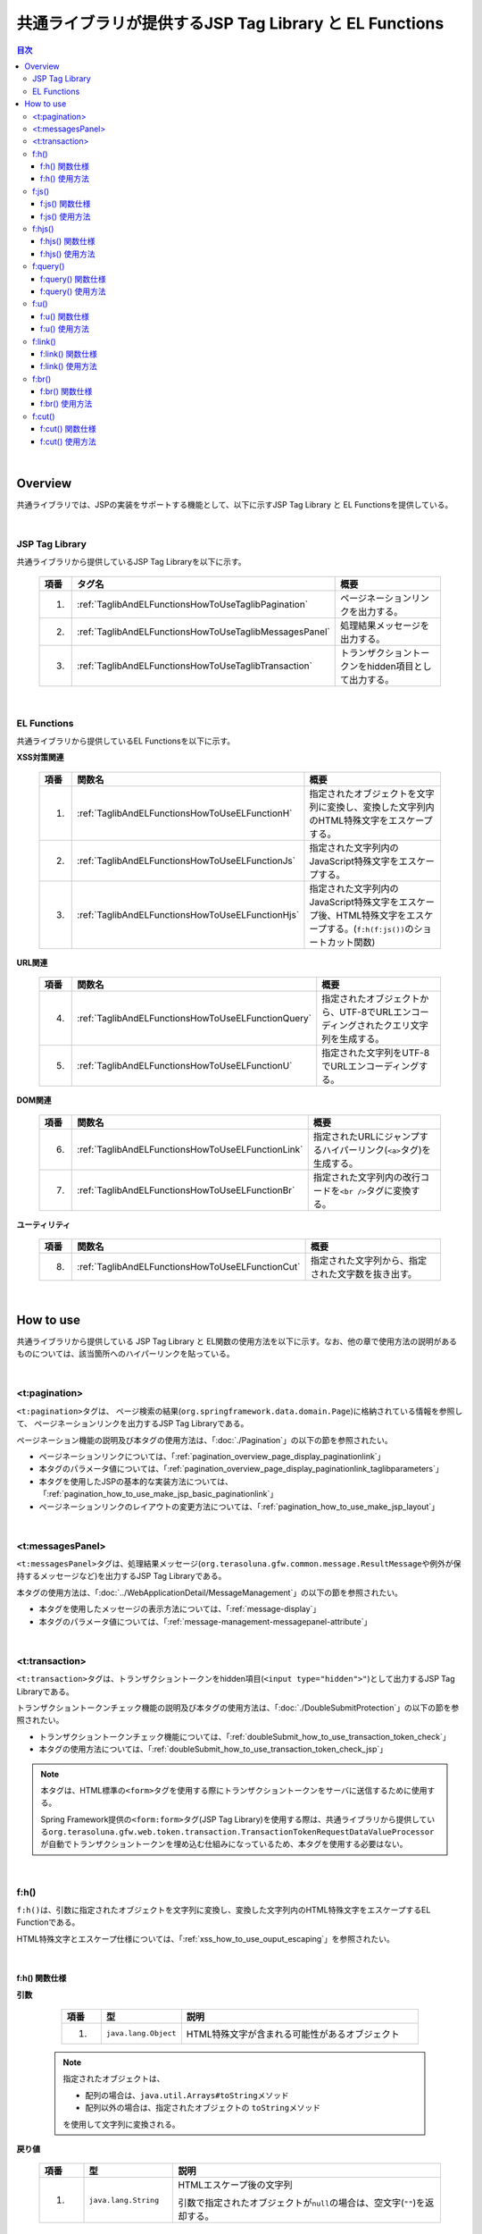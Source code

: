 共通ライブラリが提供するJSP Tag Library と EL Functions
================================================================================

.. only:: html

.. contents:: 目次
  :depth: 3
  :local:

|

.. _TagLibAndELFunctionsOverview:

Overview
--------------------------------------------------------------------------------

共通ライブラリでは、JSPの実装をサポートする機能として、以下に示すJSP Tag Library と EL Functionsを提供している。

|

.. _TagLibAndELFunctionsOverviewTagLibs:

JSP Tag Library
^^^^^^^^^^^^^^^^^^^^^^^^^^^^^^^^^^^^^^^^^^^^^^^^^^^^^^^^^^^^^^^^^^^^^^^^^^^^^^^^
共通ライブラリから提供しているJSP Tag Libraryを以下に示す。

  .. tabularcolumns:: |p{0.05\linewidth}|p{0.25\linewidth}|p{0.60\linewidth}|
  .. list-table::
    :header-rows: 1
    :widths: 5 25 60

    * - | 項番
      - | タグ名
      - | 概要
    * - 1.
      - \ :ref:`TaglibAndELFunctionsHowToUseTaglibPagination`\
      - ページネーションリンクを出力する。
    * - 2.
      - \ :ref:`TaglibAndELFunctionsHowToUseTaglibMessagesPanel`\
      - 処理結果メッセージを出力する。
    * - 3.
      - \ :ref:`TaglibAndELFunctionsHowToUseTaglibTransaction`\
      - トランザクショントークンをhidden項目として出力する。

|

.. _TagLibAndELFunctionsOverviewELFunctions:

EL Functions
^^^^^^^^^^^^^^^^^^^^^^^^^^^^^^^^^^^^^^^^^^^^^^^^^^^^^^^^^^^^^^^^^^^^^^^^^^^^^^^^
共通ライブラリから提供しているEL Functionsを以下に示す。

\ **XSS対策関連**\

  .. tabularcolumns:: |p{0.05\linewidth}|p{0.25\linewidth}|p{0.60\linewidth}|
  .. list-table::
    :header-rows: 1
    :widths: 5 25 60

    * - | 項番
      - | 関数名
      - | 概要
    * - 1.
      - \ :ref:`TaglibAndELFunctionsHowToUseELFunctionH`\
      - 指定されたオブジェクトを文字列に変換し、変換した文字列内のHTML特殊文字をエスケープする。
    * - 2.
      - \ :ref:`TaglibAndELFunctionsHowToUseELFunctionJs`\
      - 指定された文字列内のJavaScript特殊文字をエスケープする。
    * - 3.
      - \ :ref:`TaglibAndELFunctionsHowToUseELFunctionHjs`\
      - 指定された文字列内のJavaScript特殊文字をエスケープ後、HTML特殊文字をエスケープする。(\ ``f:h(f:js())``\ のショートカット関数)

\ **URL関連**\

  .. tabularcolumns:: |p{0.05\linewidth}|p{0.25\linewidth}|p{0.60\linewidth}|
  .. list-table::
    :header-rows: 1
    :widths: 5 25 60

    * - | 項番
      - | 関数名
      - | 概要
    * - 4.
      - \ :ref:`TaglibAndELFunctionsHowToUseELFunctionQuery`\
      - 指定されたオブジェクトから、UTF-8でURLエンコーディングされたクエリ文字列を生成する。
    * - 5.
      - \ :ref:`TaglibAndELFunctionsHowToUseELFunctionU`\
      - 指定された文字列をUTF-8でURLエンコーディングする。

\ **DOM関連**\

  .. tabularcolumns:: |p{0.05\linewidth}|p{0.25\linewidth}|p{0.60\linewidth}|
  .. list-table::
    :header-rows: 1
    :widths: 5 25 60

    * - | 項番
      - | 関数名
      - | 概要
    * - 6.
      - \ :ref:`TaglibAndELFunctionsHowToUseELFunctionLink`\
      - 指定されたURLにジャンプするハイパーリンク(\ ``<a>``\ タグ)を生成する。
    * - 7.
      - \ :ref:`TaglibAndELFunctionsHowToUseELFunctionBr`\
      - 指定された文字列内の改行コードを\ ``<br />``\ タグに変換する。

\ **ユーティリティ**\

  .. tabularcolumns:: |p{0.05\linewidth}|p{0.25\linewidth}|p{0.60\linewidth}|
  .. list-table::
    :header-rows: 1
    :widths: 5 25 60

    * - | 項番
      - | 関数名
      - | 概要
    * - 8.
      - \ :ref:`TaglibAndELFunctionsHowToUseELFunctionCut`\
      - 指定された文字列から、指定された文字数を抜き出す。

|

.. _TagLibAndELFunctionsHowToUse:

How to use
--------------------------------------------------------------------------------

共通ライブラリから提供している JSP Tag Library と EL関数の使用方法を以下に示す。なお、他の章で使用方法の説明があるものについては、該当箇所へのハイパーリンクを貼っている。

|

.. _TaglibAndELFunctionsHowToUseTaglibPagination:

<t:pagination>
^^^^^^^^^^^^^^^^^^^^^^^^^^^^^^^^^^^^^^^^^^^^^^^^^^^^^^^^^^^^^^^^^^^^^^^^^^^^^^^^
\ ``<t:pagination>``\ タグは、
ページ検索の結果(\ ``org.springframework.data.domain.Page``\ )に格納されている情報を参照して、
ページネーションリンクを出力するJSP Tag Libraryである。

ページネーション機能の説明及び本タグの使用方法は、「\ :doc:`./Pagination`\ 」の以下の節を参照されたい。

* ページネーションリンクについては、「\ :ref:`pagination_overview_page_display_paginationlink`\ 」
* 本タグのパラメータ値については、「\ :ref:`pagination_overview_page_display_paginationlink_taglibparameters`\ 」
* 本タグを使用したJSPの基本的な実装方法については、「\ :ref:`pagination_how_to_use_make_jsp_basic_paginationlink`\ 」
* ページネーションリンクのレイアウトの変更方法については、「\ :ref:`pagination_how_to_use_make_jsp_layout`\ 」

|

.. _TaglibAndELFunctionsHowToUseTaglibMessagespanel:

<t:messagesPanel>
^^^^^^^^^^^^^^^^^^^^^^^^^^^^^^^^^^^^^^^^^^^^^^^^^^^^^^^^^^^^^^^^^^^^^^^^^^^^^^^^
\ ``<t:messagesPanel>``\ タグは、処理結果メッセージ(\ ``org.terasoluna.gfw.common.message.ResultMessage``\ や例外が保持するメッセージなど)を出力するJSP Tag Libraryである。

本タグの使用方法は、「\ :doc:`../WebApplicationDetail/MessageManagement`\ 」の以下の節を参照されたい。

* 本タグを使用したメッセージの表示方法については、「\ :ref:`message-display`\ 」
* 本タグのパラメータ値については、「\ :ref:`message-management-messagepanel-attribute`\ 」

|

.. _TaglibAndELFunctionsHowToUseTaglibTransaction:

<t:transaction>
^^^^^^^^^^^^^^^^^^^^^^^^^^^^^^^^^^^^^^^^^^^^^^^^^^^^^^^^^^^^^^^^^^^^^^^^^^^^^^^^
\ ``<t:transaction>``\ タグは、トランザクショントークンをhidden項目(\ ``<input type="hidden">"``\ )として出力するJSP Tag Libraryである。

トランザクショントークンチェック機能の説明及び本タグの使用方法は、「\ :doc:`./DoubleSubmitProtection`\ 」の以下の節を参照されたい。

* トランザクショントークンチェック機能については、「\ :ref:`doubleSubmit_how_to_use_transaction_token_check`\ 」
* 本タグの使用方法については、「\ :ref:`doubleSubmit_how_to_use_transaction_token_check_jsp`\ 」

.. note::

  本タグは、HTML標準の\ ``<form>``\ タグを使用する際にトランザクショントークンをサーバに送信するために使用する。

  Spring Framework提供の\ ``<form:form>``\ タグ(JSP Tag Library)を使用する際は、共通ライブラリから提供している\ ``org.terasoluna.gfw.web.token.transaction.TransactionTokenRequestDataValueProcessor``\ が自動でトランザクショントークンを埋め込む仕組みになっているため、本タグを使用する必要はない。

|

.. _TaglibAndELFunctionsHowToUseELFunctionH:

f:h()
^^^^^^^^^^^^^^^^^^^^^^^^^^^^^^^^^^^^^^^^^^^^^^^^^^^^^^^^^^^^^^^^^^^^^^^^^^^^^^^^
\ ``f:h()``\ は、引数に指定されたオブジェクトを文字列に変換し、変換した文字列内のHTML特殊文字をエスケープするEL Functionである。

HTML特殊文字とエスケープ仕様については、「\ :ref:`xss_how_to_use_ouput_escaping`\ 」を参照されたい。

|

f:h() 関数仕様
""""""""""""""""""""""""""""""""""""""""""""""""""""""""""""""""""""""""""""""""

\ **引数**\

  .. tabularcolumns:: |p{0.10\linewidth}|p{0.20\linewidth}|p{0.60\linewidth}|
  .. list-table::
    :header-rows: 1
    :widths: 10 20 60

    * - 項番
      - 型
      - 説明
    * - 1.
      - \ ``java.lang.Object``\
      - HTML特殊文字が含まれる可能性があるオブジェクト

 .. note::

  指定されたオブジェクトは、

  * 配列の場合は、\ ``java.util.Arrays#toString``\ メソッド
  * 配列以外の場合は、指定されたオブジェクトの \ ``toString``\ メソッド

  を使用して文字列に変換される。

\ **戻り値**\

  .. tabularcolumns:: |p{0.10\linewidth}|p{0.20\linewidth}|p{0.60\linewidth}|
  .. list-table::
    :header-rows: 1
    :widths: 10 20 60

    * - 項番
      - 型
      - 説明
    * - 1.
      - \ ``java.lang.String``\
      - HTMLエスケープ後の文字列

        引数で指定されたオブジェクトが\ ``null``\ の場合は、空文字(\ ``""``\ )を返却する。

|        

f:h() 使用方法
""""""""""""""""""""""""""""""""""""""""""""""""""""""""""""""""""""""""""""""""

\ ``f:h()``\ の使用方法については、「\ :ref:`xss_how_to_use_h_function_example`\ 」を参照されたい。

|

.. _TaglibAndELFunctionsHowToUseELFunctionJs:

f:js()
^^^^^^^^^^^^^^^^^^^^^^^^^^^^^^^^^^^^^^^^^^^^^^^^^^^^^^^^^^^^^^^^^^^^^^^^^^^^^^^^
\ ``f:js()``\ は、引数に指定された文字列内のJavaScript特殊文字をエスケープするEL Functionである。

JavaScript特殊文字とエスケープ仕様については、「\ :ref:`xss_how_to_use_javascript_escaping`\ 」を参照されたい。

|

f:js() 関数仕様
""""""""""""""""""""""""""""""""""""""""""""""""""""""""""""""""""""""""""""""""

\ **引数**\

  .. tabularcolumns:: |p{0.10\linewidth}|p{0.20\linewidth}|p{0.60\linewidth}|
  .. list-table::
    :header-rows: 1
    :widths: 10 20 60

    * - 項番
      - 型
      - 説明
    * - 1.
      - \ ``java.lang.String``\
      - JavaScript特殊文字が含まれる可能性がある文字列

\ **戻り値**\

  .. tabularcolumns:: |p{0.10\linewidth}|p{0.20\linewidth}|p{0.60\linewidth}|
  .. list-table::
    :header-rows: 1
    :widths: 10 20 60

    * - 項番
      - 型
      - 説明
    * - 1.
      - \ ``java.lang.String``\
      - JavaScriptエスケープ後の文字列

        引数で指定された文字列が\ ``null``\ の場合は、空文字(\ ``""``\ )を返却する。

|

f:js() 使用方法
""""""""""""""""""""""""""""""""""""""""""""""""""""""""""""""""""""""""""""""""

\ ``f:js()``\ の使用方法については、「\ :ref:`xss_how_to_use_js_function_example`\ 」を参照されたい。

|

.. _TaglibAndELFunctionsHowToUseELFunctionHjs:

f:hjs()
^^^^^^^^^^^^^^^^^^^^^^^^^^^^^^^^^^^^^^^^^^^^^^^^^^^^^^^^^^^^^^^^^^^^^^^^^^^^^^^^
\ ``f:hjs()``\ は、引数に指定された文字列内のJavaScript特殊文字をエスケープした後に、HTML特殊文字をエスケープするEL Function(\ ``f:h(f:js())``\ のショートカット関数)である。

* 本関数の用途については、「\ :ref:`xss_how_to_use_event_handler_escaping`\ 」を参照されたい。
* JavaScript特殊文字とエスケープ仕様については、「\ :ref:`xss_how_to_use_javascript_escaping`\ 」を参照されたい。
* HTML特殊文字とエスケープ仕様については、「\ :ref:`xss_how_to_use_ouput_escaping`\ 」を参照されたい。

|

f:hjs() 関数仕様
""""""""""""""""""""""""""""""""""""""""""""""""""""""""""""""""""""""""""""""""

\ **引数**\

  .. tabularcolumns:: |p{0.10\linewidth}|p{0.20\linewidth}|p{0.60\linewidth}|
  .. list-table::
    :header-rows: 1
    :widths: 10 20 60

    * - 項番
      - 型
      - 説明
    * - 1.
      - \ ``java.lang.String``\
      - JavaScript特殊文字又はHTML特殊文字が含まれる可能性がある文字列

\ **戻り値**\

  .. tabularcolumns:: |p{0.10\linewidth}|p{0.20\linewidth}|p{0.60\linewidth}|
  .. list-table::
    :header-rows: 1
    :widths: 10 20 60

    * - 項番
      - 型
      - 説明
    * - 1.
      - \ ``java.lang.String``\
      - JavaScript及びHTMLエスケープ後の文字列

        引数で指定された文字列が\ ``null``\ の場合は、空文字(\ ``""``\ )を返却する。

|

f:hjs() 使用方法
""""""""""""""""""""""""""""""""""""""""""""""""""""""""""""""""""""""""""""""""

\ ``f:hjs()``\ の使用方法については、「\ :ref:`xss_how_to_use_hjs_function_example`\ 」を参照されたい。

|

.. _TaglibAndELFunctionsHowToUseELFunctionQuery:

f:query()
^^^^^^^^^^^^^^^^^^^^^^^^^^^^^^^^^^^^^^^^^^^^^^^^^^^^^^^^^^^^^^^^^^^^^^^^^^^^^^^^
| \ ``f:query()``\ は、引数に指定されたJavaBean(フォームオブジェクト)又は\ ``java.util.Map``\ オブジェクトから、クエリ文字列を生成するEL Functionである。
| クエリ文字列内のパラメータ名とパラメータ値は、UTF-8でURLエンコーディングされる。
|
| URLエンコーディング仕様を以下に示す。
|
| 本関数では、クエリ文字列のパラメータ名とパラメータ値に対して、\ `RFC 3986 <https://www.ietf.org/rfc/rfc3986.txt>`_\ ベースのURLエンコーディングを行う。
| RFC 3986では、クエリ文字列のパート以下のように定義している。

.. figure:: ./images_TagLibAndELFunctions/TagLibAndELFunctionsRFC3986UriSyntax.png
  :width: 90%

* query = \*( pchar / "\ ``/``\ "  / "\ ``?``\ " )
* pchar = unreserved / pct-encoded / sub-delims / "\ ``:``\ "  / "\ ``@``\ "
* unreserved = ALPHA / DIGIT / "\ ``-``\ " / "\ ``.``\ " / "\ ``_``\ " / "\ ``~``\ "
* sub-delims = "\ ``!``\ " / "\ ``$``\ " / "\ ``&``\ " / "\ ``'``\ " / "\ ``(``\ " / "\ ``)``\ " / "\ ``*``\ " / "\ ``+``\ " / "\ ``,``\ " / "\ ``;``\ " / "\ ``=``\ "
* pct-encoded = "\ ``%``\ " HEXDIG HEXDIG

本関数では、クエリ文字列として使用できる文字のうち、

* "\ ``=``\ " (パラメータ名とパラメータ値のセパレータ文字)
* "\ ``&``\ " (複数のパラメータを扱う場合のセパレータ文字)
* "\ ``+``\ " (HTMLのformからサブミットした時に半角スペースを表す文字)

をpct-encoded形式の文字列にエンコーディングする。

.. warning::

  Spring Framework 4までは、クエリ文字列として使用できる文字のうち("\ ``=``\ ", "\ ``&``\ ", "\ ``+``\ ")の3文字をSpring Frameworkがエンコーディングしていたが、Spring Framework 5から、クエリ文字列のエンコードを行う\ ``org.springframework.web.util.UriComponentsBuilder``\ や\ ``org.springframework.web.util.UriUtils.encodeQueryParam``\ メソッドの仕様が変更され、"\ ``+``\ "はエンコーディング対象外となった。
    
  共通ライブラリの\ ``f:query()``\ , \ ``f:u()``\ では、内部で上記の仕様変更されたクラスを利用しているが、独自に"\ ``+``\ "をエンコーディングすることで仕様変更の影響を受けないようにしている。
    
  ガイドラインでは紹介していないが、上記の仕様変更されたクラスを直接利用して\ ``query``\ を含むURIを生成しているアプリケーションでは、"\ ``+``\ "がエンコーディング対象外となったことによる影響を受ける可能性がある為、注意すること。なお、\ ``UriComponentsBuilder``\ では、クエリパラメータに含まれる\ ``unreserved``\ 文字以外をエンコーディングする機能を提供している為、当機能を用いる事でクエリパラメータに含まれる "\ ``+``\ "のエンコーディングは可能である。\ ``UriComponentsBuilder``\ を利用してURIをエンコーディングする方法については、\ `Spring Framework Documentation -URI Encoding- <https://docs.spring.io/spring-framework/docs/6.1.3/reference/html/web.html#web-uri-encoding>`_\ を参照されたい。

|

f:query() 関数仕様
""""""""""""""""""""""""""""""""""""""""""""""""""""""""""""""""""""""""""""""""

\ **引数**\

  .. tabularcolumns:: |p{0.10\linewidth}|p{0.20\linewidth}|p{0.60\linewidth}|
  .. list-table::
    :header-rows: 1
    :widths: 10 20 60

    * - 項番
      - 型
      - 説明
    * - 1.
      - \ ``java.lang.Object``\
      - クエリ文字列の生成元となるオブジェクト(JavaBean又は\ ``Map``\ )

        JavaBeanを指定した場合はプロパティ名がリクエストパラメータ名となり、\ ``Map``\ を指定した場合はキー名がリクエストパラメータとなる。

        JavaBeanのプロパティ及び\ ``Map``\ の値としてサポートしている型は以下の通りである。

        * \ ``Iterable``\ インタフェースの実装クラス
        * 配列
        * \ ``Map``\ インタフェースの実装クラス
        * JavaBean
        * シンプル型 (\ ``DefaultFormattingConversionService``\ を使って\ ``String``\ 型へ変換可能なクラス)

        ネスト構造をもつJavaBean及び\ ``Map``\ も指定可能である。

  .. note::

    指定されたオブジェクトのシンプル型のプロパティ値は、\ ``org.springframework.format.support.DefaultFormattingConversionService``\ の \ ``convert``\ メソッドを使用して文字列に変換される。

    \ ``ConversionService``\ については、\ `Spring Framework Documentation -Spring Type Conversion- <https://docs.spring.io/spring-framework/docs/6.1.3/reference/html/core.html#core-convert>`_\ を参照されたい。

\ **戻り値**\

  .. tabularcolumns:: |p{0.10\linewidth}|p{0.20\linewidth}|p{0.60\linewidth}|
  .. list-table::
    :header-rows: 1
    :widths: 10 20 60

    * - 項番
      - 型
      - 説明
    * - 1.
      - \ ``java.lang.String``\
      - 引数で指定されたオブジェクトを元に生成したクエリ文字列(UTF-8でURLエンコーディング済みの文字列)

        引数で指定されたオブジェクトが、JavaBean又は\ ``Map``\ 以外の場合は、空文字(\ ``""``\ )を返却する。

  .. note:: \ **クエリ文字列への変換ルール**\

    \ ``f:query()``\ は、Spring Web MVCのバインディング処理(``WebDataBinder``)で扱うことができる形式に変換している。

    具体的には以下のルールでクエリ文字列に変換している。

    \ **[リクエストパラメータ名]**\

      .. tabularcolumns:: |p{0.45\linewidth}|p{0.30\linewidth}|p{0.25\linewidth}|
      .. list-table::
        :header-rows: 1
        :widths: 45 30 25

        * - 条件
          - パラメータ名の変換仕様
          - 変換例
        * - プロパティの型が\ ``Iterable``\ の実装クラス又は配列の場合
          - プロパティ名 + \ ``[要素位置]``\
          - \ ``status[0]=accepting``\
        * - プロパティの型が\ ``Iterable``\ の実装クラス又は配列で値の要素が空の場合、および型が\ ``Boolean``\ で値が\ ``null``\ の場合
          - | プロパティ名
            | (\ ``[要素位置]``\ は付与しない)
          -  \ ``status=``\
        * - プロパティの型が\ ``Map``\ の実装クラスの場合
          - プロパティ名 + \ ``[Mapのキー名]``\
          - \ ``status[accepting]=Accepting Order``\
        * - プロパティの型(\ ``Iterable``\ 、配列、\ ``Map``\ の要素型)がJavaBeanの場合
          - プロパティ名を"\ ``.``\ " (ドット)でつなげた値
          - | \ ``mainContract.name=xxx``\
            | \ ``subContracts[0].name=xxx``\
        * - プロパティの型がシンプル型の場合
          - プロパティ名
          - \ ``userId=xxx``\
        * - プロパティの値が\ ``null``\ の場合(プロパティの型が\ ``Boolean``\ の場合を除く)
          - "\ ``_``\ " (アンダースコア) + プロパティ名
          - | \ ``_mainContract.name=``\
            | \ ``_status[0]=``\
            | \ ``_status[accepting]=``\

    \ **[リクエストパラメータ値]**\

      .. tabularcolumns:: |p{0.45\linewidth}|p{0.30\linewidth}|p{0.25\linewidth}|
      .. list-table::
        :header-rows: 1
        :widths: 45 30 25
        :class: longtable

        * - 条件
          - パラメータ値の変換仕様
          - 変換例
        * - プロパティの値が\ ``null``\ の場合(プロパティの型が\ ``Boolean``\ の場合を除く)
          - ブランク文字列
          - \ ``_userId=``\
        * - プロパティの型が\ ``Iterable``\ の実装クラス又は配列で値の要素が空の場合、および型が\ ``Boolean``\ で値が\ ``null``\ の場合
          - ブランク文字列
          - \ ``status=``\
        * - プロパティの値が\ ``null``\ でない場合
          - \ ``DefaultFormattingConversionService``\ を使って\ ``String``\ 型へ変換した値
          - \ ``targetDate=20150801``\

    Spring Web MVCのバインディング処理(\ ``WebDataBinder``\ )のデフォルト設定では「"\ ``_``\ "(アンダースコア) + プロパティ名」のリクエストパラメータが送信された場合、 \ ``List``\ 、配列、 \ ``Map``\ に対してはそれぞれに対応する空のオブジェクトをバインドし、\ ``boolean``\ 及び\ ``Boolean``\ 型のプロパティに対しては\ ``Boolean``\ 型のfalseをバインドする。
    
    詳細は、\ `WebDataBinder#getEmptyValueのJavadoc <https://docs.spring.io/spring-framework/docs/6.1.3/javadoc-api/org/springframework/web/bind/WebDataBinder.html#getEmptyValue(java.lang.Class)>`_\ を参照されたい。

    terasoluna-gfw-webでは、\ ``Boolean``\ 型プロパティで\ ``null``\ がfalseに変換されてしまうことを防ぐために「”_" (アンダースコア) + プロパティ名」のリクエストパラメータを送信しないようにしている。

|

f:query() 使用方法
""""""""""""""""""""""""""""""""""""""""""""""""""""""""""""""""""""""""""""""""

| \ ``f:query()``\ の使用方法については、「\ :ref:`pagination_how_to_use_make_jsp_basic_search_criteria`\ 」を参照されたい。
| ここでは、ページネーションリンクを使用してページを切り替える際に、検索条件を引き継ぐ際の手段として、本関数を使用している。また、関数の仕様と注意点についても記載しているので、これについても一読されたい。

|

.. _TaglibAndELFunctionsHowToUseELFunctionU:

f:u()
^^^^^^^^^^^^^^^^^^^^^^^^^^^^^^^^^^^^^^^^^^^^^^^^^^^^^^^^^^^^^^^^^^^^^^^^^^^^^^^^
\ ``f:u()``\ は、引数に指定された文字列をUTF-8でURLエンコーディングするEL Functionである。

| 本関数は、クエリ文字列内のパラメータ値に設定する値をURLエンコーディングするために用意している。
| URLエンコーディング仕様は、「\ :ref:`TaglibAndELFunctionsHowToUseELFunctionQuery`\ 」を参照されたい。
|

f:u() 関数仕様
""""""""""""""""""""""""""""""""""""""""""""""""""""""""""""""""""""""""""""""""

\ **引数**\

  .. tabularcolumns:: |p{0.10\linewidth}|p{0.20\linewidth}|p{0.60\linewidth}|
  .. list-table::
    :header-rows: 1
    :widths: 10 20 60

    * - 項番
      - 型
      - 説明
    * - 1.
      - \ ``java.lang.String``\
      - URLエンコードが必要な文字が含まれる可能性がある文字列

\ **戻り値**\

  .. tabularcolumns:: |p{0.10\linewidth}|p{0.20\linewidth}|p{0.60\linewidth}|
  .. list-table::
    :header-rows: 1
    :widths: 10 20 60

    * - 項番
      - 型
      - 説明
    * - 1.
      - \ ``java.lang.String``\
      - URLエンコード後の文字列

        引数で指定された文字列が\ ``null``\ の場合は、空文字(\ ``""``\ )を返却する。

|

f:u() 使用方法
""""""""""""""""""""""""""""""""""""""""""""""""""""""""""""""""""""""""""""""""

.. code-block:: jsp

  <div id="url">
      <a href="https://search.yahoo.com/search?p=${f:u(bean.searchString)}">  <!-- (1) -->
          Go to Yahoo Search
      </a>
  </div>

.. tabularcolumns:: |p{0.10\linewidth}|p{0.90\linewidth}|
.. list-table::
  :header-rows: 1
  :widths: 10 90

  * - 項番
    - 説明
  * - | (1)
    - 上記例では、本関数を使用してURLエンコードした値を検索サイトのリクエストパラメータに設定している。

|

.. _TaglibAndELFunctionsHowToUseELFunctionLink:

f:link()
^^^^^^^^^^^^^^^^^^^^^^^^^^^^^^^^^^^^^^^^^^^^^^^^^^^^^^^^^^^^^^^^^^^^^^^^^^^^^^^^
\ ``f:link()``\ は、引数に指定されたURLにジャンプするためのハイパーリンク(\ ``<a>``\ タグ)を出力するEL Functionである。

.. warning::

  本関数では、URLエンコーディングや特殊文字のエスケープ処理は行われない点に注意すること。

|

f:link() 関数仕様
""""""""""""""""""""""""""""""""""""""""""""""""""""""""""""""""""""""""""""""""

\ **引数**\

  .. tabularcolumns:: |p{0.10\linewidth}|p{0.20\linewidth}|p{0.60\linewidth}|
  .. list-table::
    :header-rows: 1
    :widths: 10 20 60

    * - 項番
      - 型
      - 説明
    * - 1.
      - \ ``java.lang.String``\
      - リンク先のURL文字列

        URL文字列は、HTTP又はHTTPSスキーマのURL形式である必要がある。
        （e.g : \ ``http://hostname:80/macchinetta/global.ex?id=123``\ ）

\ **戻り値**\

  .. tabularcolumns:: |p{0.10\linewidth}|p{0.20\linewidth}|p{0.60\linewidth}|
  .. list-table::
    :header-rows: 1
    :widths: 10 20 60

    * - 項番
      - 型
      - 説明
    * - 1.
      - \ ``java.lang.String``\
      - 引数に指定された文字列を元に生成したハイパーリンク(\ ``<a>``\ タグ)

        引数に指定された文字列が、

        * 引数で指定された文字列が\ ``null``\ の場合は、空文字(\ ``""``\ )
        * HTTP又はHTTPSスキーマのURL形式でない場合は、ハイパーリンクを生成せず入力値の文字列

        を返却する。

|

f:link() 使用方法
""""""""""""""""""""""""""""""""""""""""""""""""""""""""""""""""""""""""""""""""

\ **実装例**\

.. code-block:: jsp

  <div id="link">
      ${f:link(bean.httpUrl)}  <!-- (1) -->
  </div>

\ **出力例**\

.. code-block:: html

  <div id="link">
      <a href="https://macchinetta.github.io/">https://macchinetta.github.io/</a>  <!-- (2) -->
  </div>

.. tabularcolumns:: |p{0.10\linewidth}|p{0.90\linewidth}|
.. list-table::
  :header-rows: 1
  :widths: 10 90

  * - 項番
    - 説明
  * - | (1)
    - | 引数に指定されたURL文字列からハイパーリンクを生成する。
  * - | (2)
    - | 引数で指定したURL文字列が、\ ``<a>``\ タグの \ ``href``\ 属性と、ハイパーリンクのリンク名に設定される。

.. warning::

  URLにリクエストパラメータを付加する場合は、リクエストパラメータの値はURLエンコーディングする必要がある。リクエストパラメータを付加する場合は、\ ``f:query()``\ 関数や\ ``f:u()``\ 関数を使用して、リクエストパラメータの値を適切にURLエンコーディングすること。

  また、戻り値の説明でも記載しているが、引数のURL文字列の形式が適切でない場合は、ハイパーリンクを生成せず入力値の文字列を返却する仕様としている。そのため、引数に指定するURL文字列としてユーザからの入力値を使用する場合は、文字列出力処理と同様のHTML特殊文字のエスケープ処理(\ :doc:`../../Security/XSS`\ )が必要になるケースがある。

|

.. _TaglibAndELFunctionsHowToUseELFunctionBr:

f:br()
^^^^^^^^^^^^^^^^^^^^^^^^^^^^^^^^^^^^^^^^^^^^^^^^^^^^^^^^^^^^^^^^^^^^^^^^^^^^^^^^
\ ``f:br()``\ は、引数に指定された文字列内の改行コード（\ ``CRLF``\ , \ ``LF``\ , \ ``CR``\ ）を\ ``<br />``\ タグに変換するEL Functionである。

.. tip::

  改行コードを含む文字列をブラウザ上の表示として改行する場合は、改行コードを\ ``<br />``\ タグに変換する必要がある。

  例えば、入力画面のテキストエリア(\ ``<textarea>``\ )で入力された文字列を、確認画面や完了画面などで入力された状態のまま表示する際に、本関数を使用するとよい。

|

f:br() 関数仕様
""""""""""""""""""""""""""""""""""""""""""""""""""""""""""""""""""""""""""""""""

\ **引数**\

  .. tabularcolumns:: |p{0.10\linewidth}|p{0.20\linewidth}|p{0.60\linewidth}|
  .. list-table::
    :header-rows: 1
    :widths: 10 20 60

    * - 項番
      - 型
      - 説明
    * - 1.
      - \ ``java.lang.String``\
      - 改行コードが含まれる可能性がある文字列

\ **戻り値**\

  .. tabularcolumns:: |p{0.10\linewidth}|p{0.20\linewidth}|p{0.60\linewidth}|
  .. list-table::
    :header-rows: 1
    :widths: 10 20 60

    * - 項番
      - 型
      - 説明
    * - 1.
      - \ ``java.lang.String``\
      - 変換後の文字列

        引数で指定された文字列が\ ``null``\ の場合は、空文字(\ ``""``\ )を返却する。

|

f:br() 使用方法
""""""""""""""""""""""""""""""""""""""""""""""""""""""""""""""""""""""""""""""""

.. code-block:: jsp

  <div id="text">
      ${f:br(f:h(bean.text))}">  <!-- (1) -->
  </div>

.. tabularcolumns:: |p{0.10\linewidth}|p{0.90\linewidth}|
.. list-table::
  :header-rows: 1
  :widths: 10 90

  * - 項番
    - 説明
  * - | (1)
    - 引数で指定された文字列内の改行コードを\ ``<br />``\ タグに変換することで、ブラウザ上の表示を改行する。

.. note::

  文字列を画面上に表示する際は、「\ :doc:`../../Security/XSS`\ 」としてHTML特殊文字をエスケープする必要がある。

  \ ``f:br()``\ 関数を使用して改行コードを\ ``<br />``\ タグに変換する場合は、上記例のように、HTML特殊文字をエスケープした文字列を\ ``f:br()``\ の引数として渡す必要がある。

  \ ``f:br()``\ を使用して改行コードを\ ``<br />``\ タグに変換した文字列を、\ ``f:h()``\ 関数の引数に渡すと、\ ``<br />``\ という文字がブラウザ上に表示されてしまうため、関数を呼び出す順番に注意すること。

|

.. _TaglibAndELFunctionsHowToUseELFunctionCut:

f:cut()
^^^^^^^^^^^^^^^^^^^^^^^^^^^^^^^^^^^^^^^^^^^^^^^^^^^^^^^^^^^^^^^^^^^^^^^^^^^^^^^^
\ ``f:cut()``\ は、引数に指定された文字列の先頭から、引数で指定された文字数までの文字列を切り出すEL Functionである。

|

f:cut() 関数仕様
""""""""""""""""""""""""""""""""""""""""""""""""""""""""""""""""""""""""""""""""

\ **引数**\

  .. tabularcolumns:: |p{0.10\linewidth}|p{0.20\linewidth}|p{0.60\linewidth}|
  .. list-table::
    :header-rows: 1
    :widths: 10 20 60

    * - 項番
      - 型
      - 説明
    * - 1.
      - \ ``java.lang.String``\
      - 切り出し元となる文字列
    * - 2.
      - \ ``int``\
      - 切り出す文字数

\ **戻り値**\

  .. tabularcolumns:: |p{0.10\linewidth}|p{0.20\linewidth}|p{0.60\linewidth}|
  .. list-table::
    :header-rows: 1
    :widths: 10 20 60

    * - 項番
      - 型
      - 説明
    * - 1.
      - \ ``java.lang.String``\
      - 切り出した文字列(指定された文字数を超えている部分が破棄された文字列)

        引数で指定された文字列が\ ``null``\ の場合は、空文字(\ ``""``\ )を返却する。

|

f:cut() 使用方法
""""""""""""""""""""""""""""""""""""""""""""""""""""""""""""""""""""""""""""""""

.. code-block:: jsp

  <div id="cut">
      ${f:h(f:cut(bean.originText, 5))}  <!-- (1) -->
  </div>

.. tabularcolumns:: |p{0.10\linewidth}|p{0.90\linewidth}|
.. list-table::
  :header-rows: 1
  :widths: 10 90

  * - 項番
    - 説明
  * - | (1)
    - | 上記例では、引数に指定した文字列の先頭5文字を切り出して、画面上に表示している。

.. note::

  切り出した文字列を画面上に表示する際は、「\ :doc:`../../Security/XSS`\ 」としてHTML特殊文字をエスケープする必要がある。

  上記例では、\ ``f:h()``\ 関数を使用してエスケープしている。

.. raw:: latex

  \newpage
